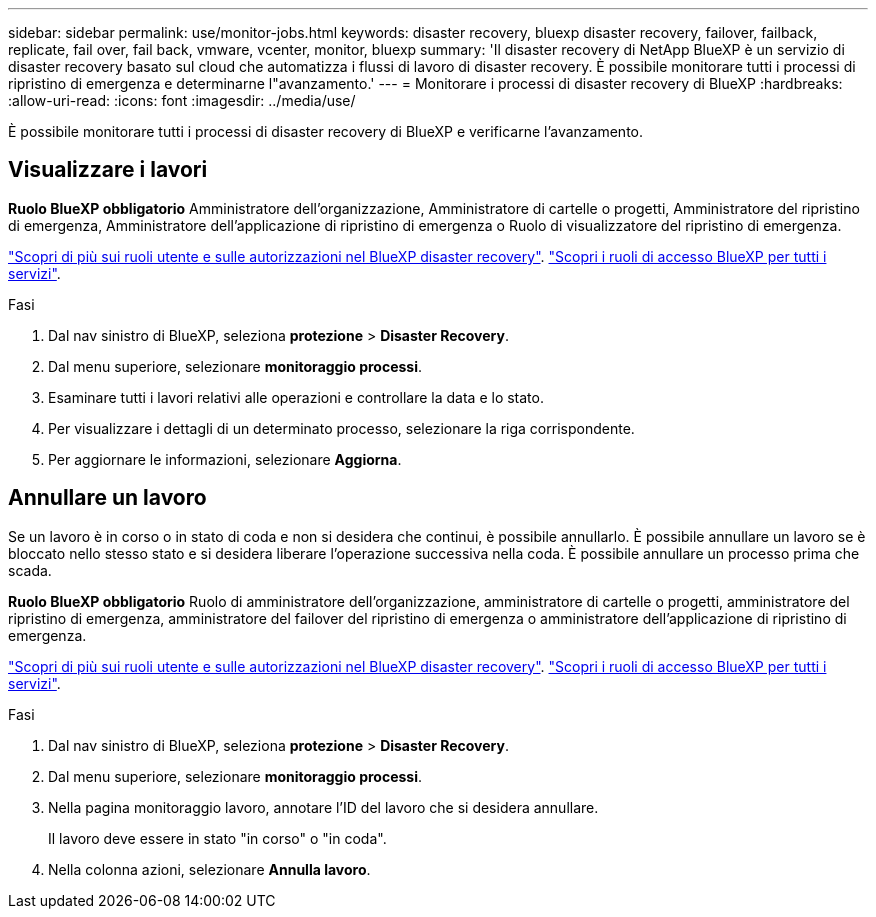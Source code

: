 ---
sidebar: sidebar 
permalink: use/monitor-jobs.html 
keywords: disaster recovery, bluexp disaster recovery, failover, failback, replicate, fail over, fail back, vmware, vcenter, monitor, bluexp 
summary: 'Il disaster recovery di NetApp BlueXP è un servizio di disaster recovery basato sul cloud che automatizza i flussi di lavoro di disaster recovery. È possibile monitorare tutti i processi di ripristino di emergenza e determinarne l"avanzamento.' 
---
= Monitorare i processi di disaster recovery di BlueXP
:hardbreaks:
:allow-uri-read: 
:icons: font
:imagesdir: ../media/use/


[role="lead"]
È possibile monitorare tutti i processi di disaster recovery di BlueXP e verificarne l'avanzamento.



== Visualizzare i lavori

*Ruolo BlueXP obbligatorio* Amministratore dell'organizzazione, Amministratore di cartelle o progetti, Amministratore del ripristino di emergenza, Amministratore dell'applicazione di ripristino di emergenza o Ruolo di visualizzatore del ripristino di emergenza.

link:../reference/dr-reference-roles.html["Scopri di più sui ruoli utente e sulle autorizzazioni nel BlueXP disaster recovery"]. https://docs.netapp.com/us-en/bluexp-setup-admin/reference-iam-predefined-roles.html["Scopri i ruoli di accesso BlueXP per tutti i servizi"^].

.Fasi
. Dal nav sinistro di BlueXP, seleziona *protezione* > *Disaster Recovery*.
. Dal menu superiore, selezionare *monitoraggio processi*.
. Esaminare tutti i lavori relativi alle operazioni e controllare la data e lo stato.
. Per visualizzare i dettagli di un determinato processo, selezionare la riga corrispondente.
. Per aggiornare le informazioni, selezionare *Aggiorna*.




== Annullare un lavoro

Se un lavoro è in corso o in stato di coda e non si desidera che continui, è possibile annullarlo. È possibile annullare un lavoro se è bloccato nello stesso stato e si desidera liberare l'operazione successiva nella coda. È possibile annullare un processo prima che scada.

*Ruolo BlueXP obbligatorio* Ruolo di amministratore dell'organizzazione, amministratore di cartelle o progetti, amministratore del ripristino di emergenza, amministratore del failover del ripristino di emergenza o amministratore dell'applicazione di ripristino di emergenza.

link:../reference/dr-reference-roles.html["Scopri di più sui ruoli utente e sulle autorizzazioni nel BlueXP disaster recovery"]. https://docs.netapp.com/us-en/bluexp-setup-admin/reference-iam-predefined-roles.html["Scopri i ruoli di accesso BlueXP per tutti i servizi"^].

.Fasi
. Dal nav sinistro di BlueXP, seleziona *protezione* > *Disaster Recovery*.
. Dal menu superiore, selezionare *monitoraggio processi*.
. Nella pagina monitoraggio lavoro, annotare l'ID del lavoro che si desidera annullare.
+
Il lavoro deve essere in stato "in corso" o "in coda".

. Nella colonna azioni, selezionare *Annulla lavoro*.

